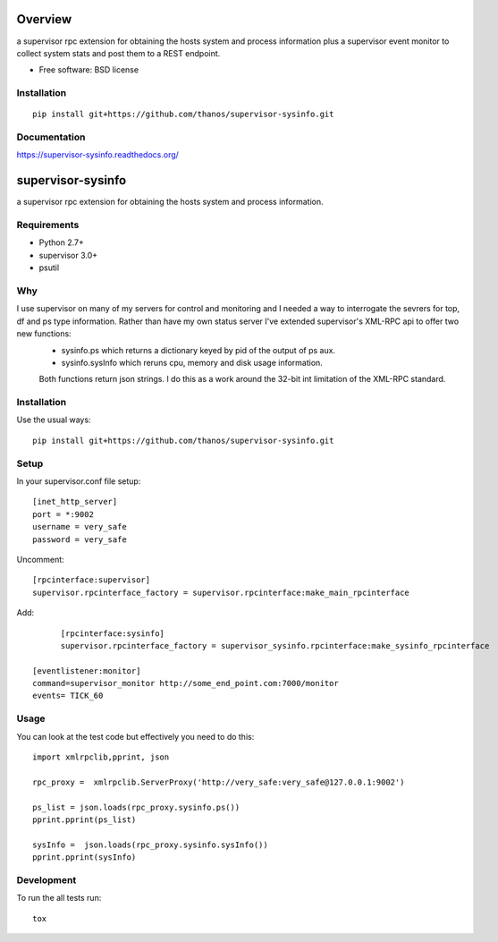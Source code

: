 ========
Overview
========



a supervisor rpc extension for obtaining the hosts system and process information plus a supervisor event monitor to
collect system stats and post them to a REST endpoint.

* Free software: BSD license

Installation
============

::

    pip install git+https://github.com/thanos/supervisor-sysinfo.git

Documentation
=============

https://supervisor-sysinfo.readthedocs.org/

===============
supervisor-sysinfo
===============

a supervisor rpc extension for obtaining the hosts system and process information.


Requirements
============


* Python 2.7+
* supervisor 3.0+
* psutil




Why 
===

I use supervisor on many of my servers for control and monitoring and I needed a way to interrogate the sevrers for top, df and ps type information. Rather than have my own status server I've extended supervisor's XML-RPC api  to offer two new functions:
  * sysinfo.ps which returns a dictionary keyed by pid of the output of ps aux.
  * sysinfo.sysInfo which reruns cpu, memory and disk usage information.
  Both functions return json strings. I do this as a work around the 32-bit int limitation of the XML-RPC standard.



Installation
============

Use the usual ways::
    
     pip install git+https://github.com/thanos/supervisor-sysinfo.git





Setup
=====

In your supervisor.conf file setup::

	[inet_http_server]
	port = *:9002
	username = very_safe
	password = very_safe

Uncomment::
	
	[rpcinterface:supervisor]
	supervisor.rpcinterface_factory = supervisor.rpcinterface:make_main_rpcinterface

Add::

	[rpcinterface:sysinfo]
	supervisor.rpcinterface_factory = supervisor_sysinfo.rpcinterface:make_sysinfo_rpcinterface

  [eventlistener:monitor]
  command=supervisor_monitor http://some_end_point.com:7000/monitor
  events= TICK_60



Usage
=====

You can look at the test code but effectively you need to do this::

	import xmlrpclib,pprint, json

	rpc_proxy =  xmlrpclib.ServerProxy('http://very_safe:very_safe@127.0.0.1:9002')

	ps_list = json.loads(rpc_proxy.sysinfo.ps())
	pprint.pprint(ps_list)

	sysInfo =  json.loads(rpc_proxy.sysinfo.sysInfo())
	pprint.pprint(sysInfo)
  

Development
===========

To run the all tests run::

    tox
